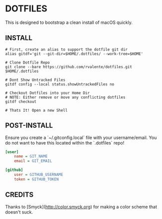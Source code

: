 * DOTFILES

This is designed to bootstrap a clean install of macOS quickly.

** INSTALL

#+BEGIN_SRC shell
# First, create an alias to support the dotfile git dir
alias gitdf='git --git-dir=$HOME/.dotfiles/ --work-tree=$HOME'

# Clone Dotfile Repo
git clone --bare https://github.com/rvalente/dotfiles.git $HOME/.dotfiles

# Dont Show Untracked Files
gitdf config --local status.showUntrackedFiles no

# Checkout Dotfiles into your Home Dir
# NOTE: Either remove or move any conflicting dotfiles
gitdf checkout

# Thats It! Open a new Shell
#+END_SRC

** POST-INSTALL

Ensure you create a `~/.gitconfig.local` file with your username/email.
You do not want to have this located within the `.dotfiles` repo!

#+BEGIN_SRC ini
[user]
	name = GIT_NAME
	email = GIT_EMAIL

[github]
	user = GITHUB_USERNAME
	token = GITHUB_TOKEN
#+END_SRC

** CREDITS

Thanks to [Smyck](http://color.smyck.org) for making a color scheme that doesn't suck.
